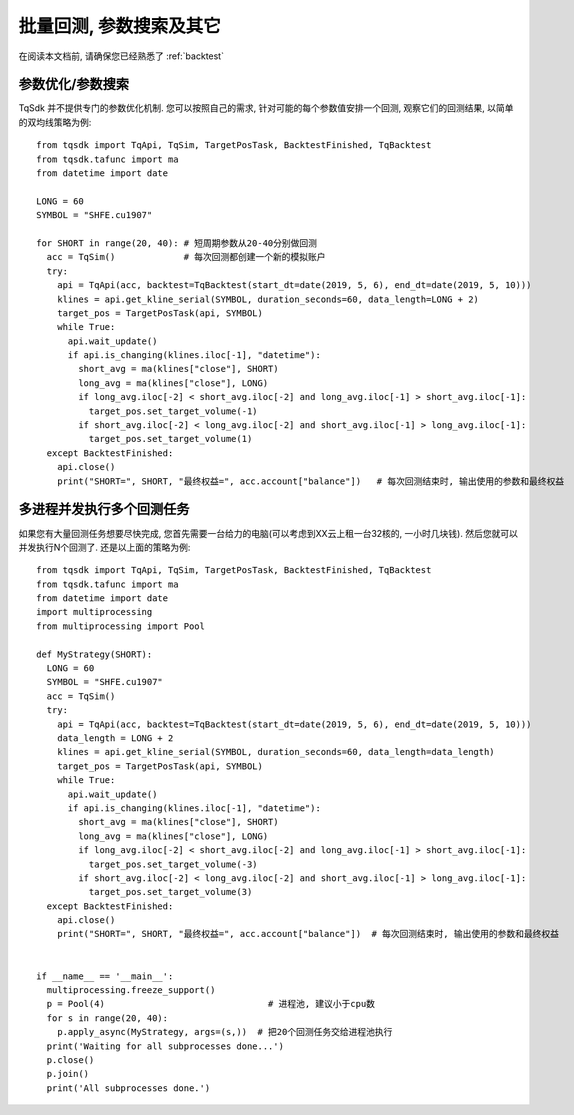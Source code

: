 .. _batch_backtest:

批量回测, 参数搜索及其它
=================================================
在阅读本文档前, 请确保您已经熟悉了 :ref:`backtest` 

参数优化/参数搜索
-------------------------------------------------
TqSdk 并不提供专门的参数优化机制. 您可以按照自己的需求, 针对可能的每个参数值安排一个回测, 观察它们的回测结果, 以简单的双均线策略为例::

  from tqsdk import TqApi, TqSim, TargetPosTask, BacktestFinished, TqBacktest
  from tqsdk.tafunc import ma
  from datetime import date

  LONG = 60
  SYMBOL = "SHFE.cu1907"

  for SHORT in range(20, 40): # 短周期参数从20-40分别做回测
    acc = TqSim()             # 每次回测都创建一个新的模拟账户
    try:
      api = TqApi(acc, backtest=TqBacktest(start_dt=date(2019, 5, 6), end_dt=date(2019, 5, 10)))
      klines = api.get_kline_serial(SYMBOL, duration_seconds=60, data_length=LONG + 2)
      target_pos = TargetPosTask(api, SYMBOL)
      while True:
        api.wait_update()
        if api.is_changing(klines.iloc[-1], "datetime"):
          short_avg = ma(klines["close"], SHORT)
          long_avg = ma(klines["close"], LONG)
          if long_avg.iloc[-2] < short_avg.iloc[-2] and long_avg.iloc[-1] > short_avg.iloc[-1]:
            target_pos.set_target_volume(-1)
          if short_avg.iloc[-2] < long_avg.iloc[-2] and short_avg.iloc[-1] > long_avg.iloc[-1]:
            target_pos.set_target_volume(1)
    except BacktestFinished:
      api.close()
      print("SHORT=", SHORT, "最终权益=", acc.account["balance"])   # 每次回测结束时, 输出使用的参数和最终权益


多进程并发执行多个回测任务
-------------------------------------------------
如果您有大量回测任务想要尽快完成, 您首先需要一台给力的电脑(可以考虑到XX云上租一台32核的, 一小时几块钱). 然后您就可以并发执行N个回测了. 还是以上面的策略为例::

  from tqsdk import TqApi, TqSim, TargetPosTask, BacktestFinished, TqBacktest
  from tqsdk.tafunc import ma
  from datetime import date
  import multiprocessing
  from multiprocessing import Pool

  def MyStrategy(SHORT):
    LONG = 60
    SYMBOL = "SHFE.cu1907"
    acc = TqSim()
    try:
      api = TqApi(acc, backtest=TqBacktest(start_dt=date(2019, 5, 6), end_dt=date(2019, 5, 10)))
      data_length = LONG + 2
      klines = api.get_kline_serial(SYMBOL, duration_seconds=60, data_length=data_length)
      target_pos = TargetPosTask(api, SYMBOL)
      while True:
        api.wait_update()
        if api.is_changing(klines.iloc[-1], "datetime"):
          short_avg = ma(klines["close"], SHORT)
          long_avg = ma(klines["close"], LONG)
          if long_avg.iloc[-2] < short_avg.iloc[-2] and long_avg.iloc[-1] > short_avg.iloc[-1]:
            target_pos.set_target_volume(-3)
          if short_avg.iloc[-2] < long_avg.iloc[-2] and short_avg.iloc[-1] > long_avg.iloc[-1]:
            target_pos.set_target_volume(3)
    except BacktestFinished:
      api.close()
      print("SHORT=", SHORT, "最终权益=", acc.account["balance"])  # 每次回测结束时, 输出使用的参数和最终权益


  if __name__ == '__main__':
    multiprocessing.freeze_support()
    p = Pool(4)                               # 进程池, 建议小于cpu数
    for s in range(20, 40):
      p.apply_async(MyStrategy, args=(s,))  # 把20个回测任务交给进程池执行
    print('Waiting for all subprocesses done...')
    p.close()
    p.join()
    print('All subprocesses done.')
